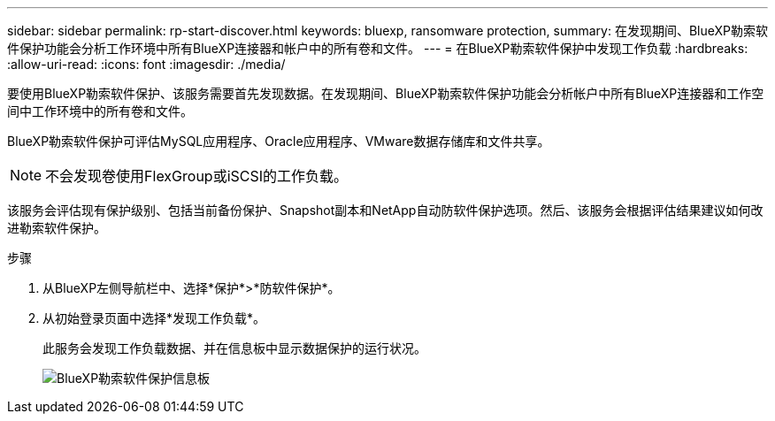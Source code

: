 ---
sidebar: sidebar 
permalink: rp-start-discover.html 
keywords: bluexp, ransomware protection, 
summary: 在发现期间、BlueXP勒索软件保护功能会分析工作环境中所有BlueXP连接器和帐户中的所有卷和文件。 
---
= 在BlueXP勒索软件保护中发现工作负载
:hardbreaks:
:allow-uri-read: 
:icons: font
:imagesdir: ./media/


[role="lead"]
要使用BlueXP勒索软件保护、该服务需要首先发现数据。在发现期间、BlueXP勒索软件保护功能会分析帐户中所有BlueXP连接器和工作空间中工作环境中的所有卷和文件。

BlueXP勒索软件保护可评估MySQL应用程序、Oracle应用程序、VMware数据存储库和文件共享。


NOTE: 不会发现卷使用FlexGroup或iSCSI的工作负载。

该服务会评估现有保护级别、包括当前备份保护、Snapshot副本和NetApp自动防软件保护选项。然后、该服务会根据评估结果建议如何改进勒索软件保护。

.步骤
. 从BlueXP左侧导航栏中、选择*保护*>*防软件保护*。
. 从初始登录页面中选择*发现工作负载*。
+
此服务会发现工作负载数据、并在信息板中显示数据保护的运行状况。

+
image:screen-dashboard.png["BlueXP勒索软件保护信息板"]


